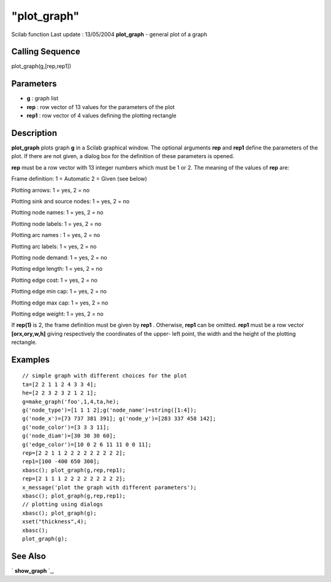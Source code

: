 ====
"plot_graph"
====

Scilab function Last update : 13/05/2004
**plot_graph** - general plot of a graph



Calling Sequence
~~~~~~~~~~~~~~~~

plot_graph(g,[rep,rep1])




Parameters
~~~~~~~~~~


+ **g** : graph list
+ **rep** : row vector of 13 values for the parameters of the plot
+ **rep1** : row vector of 4 values defining the plotting rectangle




Description
~~~~~~~~~~~

**plot_graph** plots graph **g** in a Scilab graphical window. The
optional arguments **rep** and **rep1** define the parameters of the
plot. If there are not given, a dialog box for the definition of these
parameters is opened.

**rep** must be a row vector with 13 integer numbers which must be 1
or 2. The meaning of the values of **rep** are:

Frame definition: 1 = Automatic 2 = Given (see below)

Plotting arrows: 1 = yes, 2 = no

Plotting sink and source nodes: 1 = yes, 2 = no

Plotting node names: 1 = yes, 2 = no

Plotting node labels: 1 = yes, 2 = no

Plotting arc names : 1 = yes, 2 = no

Plotting arc labels: 1 = yes, 2 = no

Plotting node demand: 1 = yes, 2 = no

Plotting edge length: 1 = yes, 2 = no

Plotting edge cost: 1 = yes, 2 = no

Plotting edge min cap: 1 = yes, 2 = no

Plotting edge max cap: 1 = yes, 2 = no

Plotting edge weight: 1 = yes, 2 = no

If **rep(1)** is 2, the frame definition must be given by **rep1** .
Otherwise, **rep1** can be omitted. **rep1** must be a row vector
**[orx,ory,w,h]** giving respectively the coordinates of the upper-
left point, the width and the height of the plotting rectangle.



Examples
~~~~~~~~


::

    
    
    // simple graph with different choices for the plot
    ta=[2 2 1 1 2 4 3 3 4];
    he=[2 2 3 2 3 2 1 2 1];
    g=make_graph('foo',1,4,ta,he);
    g('node_type')=[1 1 1 2];g('node_name')=string([1:4]);
    g('node_x')=[73 737 381 391]; g('node_y')=[283 337 458 142];
    g('node_color')=[3 3 3 11];
    g('node_diam')=[30 30 30 60];
    g('edge_color')=[10 0 2 6 11 11 0 0 11];
    rep=[2 2 1 1 2 2 2 2 2 2 2 2 2];
    rep1=[100 -400 650 300];
    xbasc(); plot_graph(g,rep,rep1);
    rep=[2 1 1 1 2 2 2 2 2 2 2 2 2];
    x_message('plot the graph with different parameters');
    xbasc(); plot_graph(g,rep,rep1);
    // plotting using dialogs
    xbasc(); plot_graph(g);
    xset("thickness",4);
    xbasc();
    plot_graph(g);
     
      




See Also
~~~~~~~~

` **show_graph** `_,

.. _
      : ://./metanet/show_graph.htm


